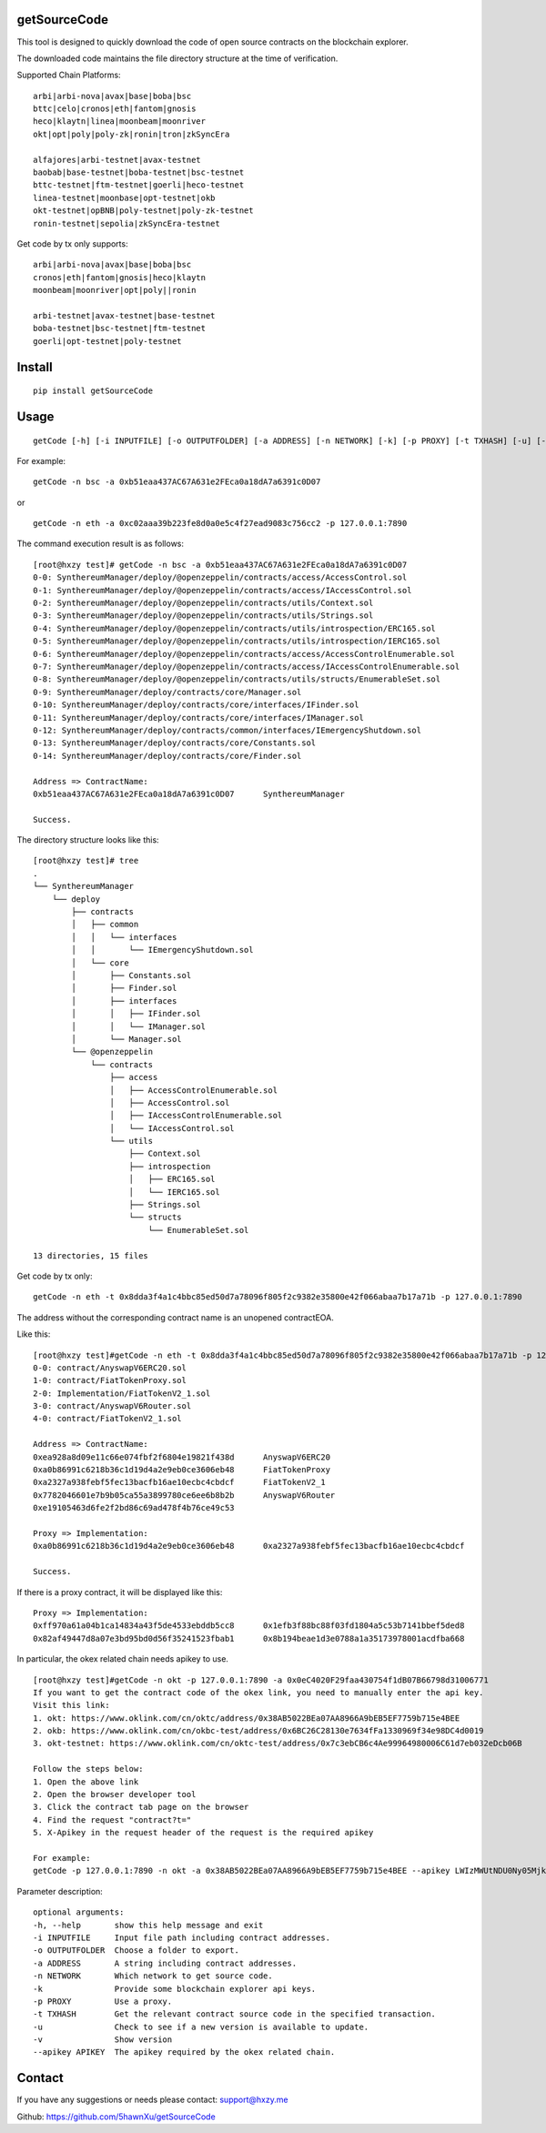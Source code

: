 getSourceCode
=============

This tool is designed to quickly download the code of open source
contracts on the blockchain explorer.

The downloaded code maintains the file directory structure at the time
of verification.

Supported Chain Platforms:

::

    arbi|arbi-nova|avax|base|boba|bsc
    bttc|celo|cronos|eth|fantom|gnosis
    heco|klaytn|linea|moonbeam|moonriver
    okt|opt|poly|poly-zk|ronin|tron|zkSyncEra

    alfajores|arbi-testnet|avax-testnet
    baobab|base-testnet|boba-testnet|bsc-testnet
    bttc-testnet|ftm-testnet|goerli|heco-testnet
    linea-testnet|moonbase|opt-testnet|okb
    okt-testnet|opBNB|poly-testnet|poly-zk-testnet
    ronin-testnet|sepolia|zkSyncEra-testnet



Get code by tx only supports:

::

    arbi|arbi-nova|avax|base|boba|bsc
    cronos|eth|fantom|gnosis|heco|klaytn
    moonbeam|moonriver|opt|poly||ronin

    arbi-testnet|avax-testnet|base-testnet
    boba-testnet|bsc-testnet|ftm-testnet
    goerli|opt-testnet|poly-testnet



Install
=======

::

   pip install getSourceCode

Usage
=====

::

   getCode [-h] [-i INPUTFILE] [-o OUTPUTFOLDER] [-a ADDRESS] [-n NETWORK] [-k] [-p PROXY] [-t TXHASH] [-u] [-v] [--apikey APIKEY]

For example:

::

   getCode -n bsc -a 0xb51eaa437AC67A631e2FEca0a18dA7a6391c0D07

or

::

   getCode -n eth -a 0xc02aaa39b223fe8d0a0e5c4f27ead9083c756cc2 -p 127.0.0.1:7890

The command execution result is as follows:

::

    [root@hxzy test]# getCode -n bsc -a 0xb51eaa437AC67A631e2FEca0a18dA7a6391c0D07
    0-0: SynthereumManager/deploy/@openzeppelin/contracts/access/AccessControl.sol
    0-1: SynthereumManager/deploy/@openzeppelin/contracts/access/IAccessControl.sol
    0-2: SynthereumManager/deploy/@openzeppelin/contracts/utils/Context.sol
    0-3: SynthereumManager/deploy/@openzeppelin/contracts/utils/Strings.sol
    0-4: SynthereumManager/deploy/@openzeppelin/contracts/utils/introspection/ERC165.sol
    0-5: SynthereumManager/deploy/@openzeppelin/contracts/utils/introspection/IERC165.sol
    0-6: SynthereumManager/deploy/@openzeppelin/contracts/access/AccessControlEnumerable.sol
    0-7: SynthereumManager/deploy/@openzeppelin/contracts/access/IAccessControlEnumerable.sol
    0-8: SynthereumManager/deploy/@openzeppelin/contracts/utils/structs/EnumerableSet.sol
    0-9: SynthereumManager/deploy/contracts/core/Manager.sol
    0-10: SynthereumManager/deploy/contracts/core/interfaces/IFinder.sol
    0-11: SynthereumManager/deploy/contracts/core/interfaces/IManager.sol
    0-12: SynthereumManager/deploy/contracts/common/interfaces/IEmergencyShutdown.sol
    0-13: SynthereumManager/deploy/contracts/core/Constants.sol
    0-14: SynthereumManager/deploy/contracts/core/Finder.sol

    Address => ContractName:
    0xb51eaa437AC67A631e2FEca0a18dA7a6391c0D07      SynthereumManager

    Success.

The directory structure looks like this:

::

    [root@hxzy test]# tree
    .
    └── SynthereumManager
        └── deploy
            ├── contracts
            │   ├── common
            │   │   └── interfaces
            │   │       └── IEmergencyShutdown.sol
            │   └── core
            │       ├── Constants.sol
            │       ├── Finder.sol
            │       ├── interfaces
            │       │   ├── IFinder.sol
            │       │   └── IManager.sol
            │       └── Manager.sol
            └── @openzeppelin
                └── contracts
                    ├── access
                    │   ├── AccessControlEnumerable.sol
                    │   ├── AccessControl.sol
                    │   ├── IAccessControlEnumerable.sol
                    │   └── IAccessControl.sol
                    └── utils
                        ├── Context.sol
                        ├── introspection
                        │   ├── ERC165.sol
                        │   └── IERC165.sol
                        ├── Strings.sol
                        └── structs
                            └── EnumerableSet.sol

    13 directories, 15 files

Get code by tx only:

::

    getCode -n eth -t 0x8dda3f4a1c4bbc85ed50d7a78096f805f2c9382e35800e42f066abaa7b17a71b -p 127.0.0.1:7890

The address without the corresponding contract name is an unopened contract\EOA.

Like this:

::

    [root@hxzy test]#getCode -n eth -t 0x8dda3f4a1c4bbc85ed50d7a78096f805f2c9382e35800e42f066abaa7b17a71b -p 127.0.0.1:7890
    0-0: contract/AnyswapV6ERC20.sol
    1-0: contract/FiatTokenProxy.sol
    2-0: Implementation/FiatTokenV2_1.sol
    3-0: contract/AnyswapV6Router.sol
    4-0: contract/FiatTokenV2_1.sol

    Address => ContractName:
    0xea928a8d09e11c66e074fbf2f6804e19821f438d      AnyswapV6ERC20
    0xa0b86991c6218b36c1d19d4a2e9eb0ce3606eb48      FiatTokenProxy
    0xa2327a938febf5fec13bacfb16ae10ecbc4cbdcf      FiatTokenV2_1
    0x7782046601e7b9b05ca55a3899780ce6ee6b8b2b      AnyswapV6Router
    0xe19105463d6fe2f2bd86c69ad478f4b76ce49c53

    Proxy => Implementation:
    0xa0b86991c6218b36c1d19d4a2e9eb0ce3606eb48      0xa2327a938febf5fec13bacfb16ae10ecbc4cbdcf

    Success.

If there is a proxy contract, it will be displayed like this:

::

    Proxy => Implementation:
    0xff970a61a04b1ca14834a43f5de4533ebddb5cc8      0x1efb3f88bc88f03fd1804a5c53b7141bbef5ded8
    0x82af49447d8a07e3bd95bd0d56f35241523fbab1      0x8b194beae1d3e0788a1a35173978001acdfba668


In particular, the okex related chain needs apikey to use.


::

    [root@hxzy test]#getCode -n okt -p 127.0.0.1:7890 -a 0x0eC4020F29faa430754f1dB07B66798d31006771
    If you want to get the contract code of the okex link, you need to manually enter the api key.
    Visit this link:
    1. okt: https://www.oklink.com/cn/oktc/address/0x38AB5022BEa07AA8966A9bEB5EF7759b715e4BEE
    2. okb: https://www.oklink.com/cn/okbc-test/address/0x6BC26C28130e7634fFa1330969f34e98DC4d0019
    3. okt-testnet: https://www.oklink.com/cn/oktc-test/address/0x7c3ebCB6c4Ae99964980006C61d7eb032eDcb06B

    Follow the steps below:
    1. Open the above link
    2. Open the browser developer tool
    3. Click the contract tab page on the browser
    4. Find the request "contract?t="
    5. X-Apikey in the request header of the request is the required apikey

    For example:
    getCode -p 127.0.0.1:7890 -n okt -a 0x38AB5022BEa07AA8966A9bEB5EF7759b715e4BEE --apikey LWIzMWUtNDU0Ny05Mjk5LWI2ZDA3Yjc2MzFhYmEyYzkwM2NjfDI4MDQzNDU3Mjc2NjY0OTI=

Parameter description:

::

    optional arguments:
    -h, --help       show this help message and exit
    -i INPUTFILE     Input file path including contract addresses.
    -o OUTPUTFOLDER  Choose a folder to export.
    -a ADDRESS       A string including contract addresses.
    -n NETWORK       Which network to get source code.
    -k               Provide some blockchain explorer api keys.
    -p PROXY         Use a proxy.
    -t TXHASH        Get the relevant contract source code in the specified transaction.
    -u               Check to see if a new version is available to update.
    -v               Show version
    --apikey APIKEY  The apikey required by the okex related chain.


Contact
=======

If you have any suggestions or needs please contact: support@hxzy.me

Github: https://github.com/5hawnXu/getSourceCode